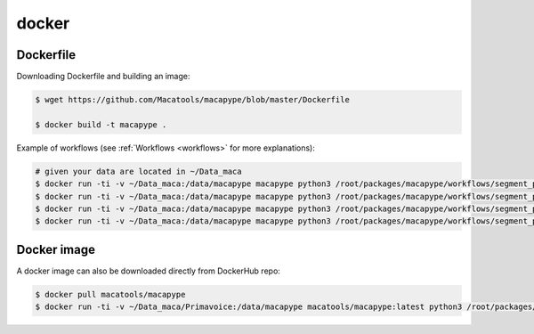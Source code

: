 .. _docker_install:

******
docker
******


Dockerfile
-----------

Downloading Dockerfile and building an image:

.. code:: bash

    $ wget https://github.com/Macatools/macapype/blob/master/Dockerfile

    $ docker build -t macapype .

Example of workflows (see :ref:`Workflows <workflows>` for more explanations):

.. code:: bash

    # given your data are located in ~/Data_maca
    $ docker run -ti -v ~/Data_maca:/data/macapype macapype python3 /root/packages/macapype/workflows/segment_pnh_regis.py -data /data/macapype -out /data/macapype -subjects Apache -sess ses-01
    $ docker run -ti -v ~/Data_maca:/data/macapype macapype python3 /root/packages/macapype/workflows/segment_pnh_kepkee.py -data /data/macapype -out /data/macapype -subjects Apache -sess ses-01
    $ docker run -ti -v ~/Data_maca:/data/macapype macapype python3 /root/packages/macapype/workflows/segment_pnh_regis.py -data /data/macapype -out /data/macapype
    $ docker run -ti -v ~/Data_maca:/data/macapype macapype python3 /root/packages/macapype/workflows/segment_pnh_kepkee.py -data /data/macapype -out /data/macapype -cropped True

Docker image
------------

A docker image can also be downloaded directly from DockerHub repo:

.. code:: bash

    $ docker pull macatools/macapype
    $ docker run -ti -v ~/Data_maca/Primavoice:/data/macapype macatools/macapype:latest python3 /root/packages/macapype/workflows/segment_pnh_regis.py -data /data/macapype -out /data/macapype



